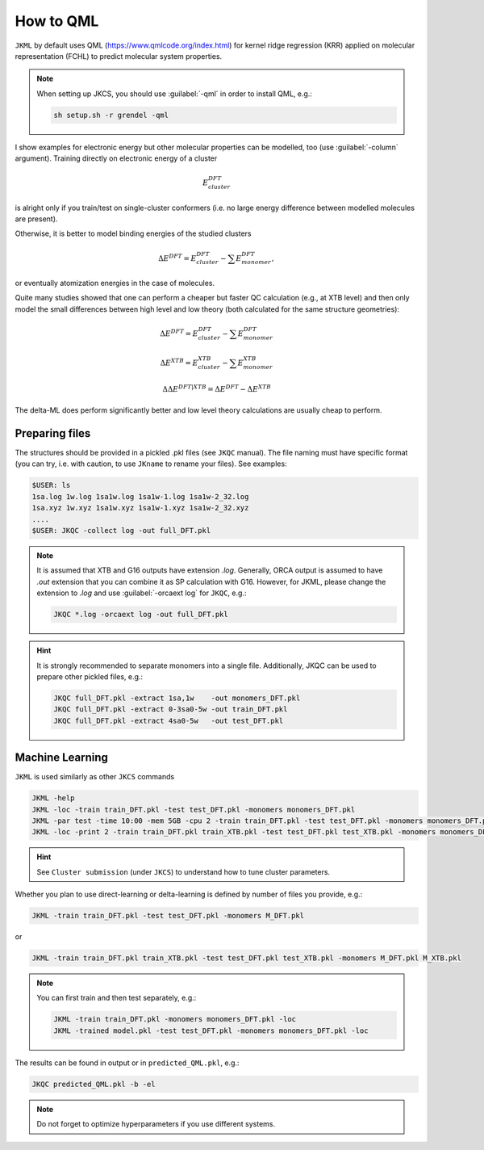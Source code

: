 ==========
How to QML
==========

``JKML`` by default uses QML (https://www.qmlcode.org/index.html) for kernel ridge regression (KRR) applied on molecular representation (FCHL) to predict molecular system properties. 

.. note::

   When setting up JKCS, you should use :guilabel:`-qml` in order to install QML, e.g.:
   
   .. code::
   
      sh setup.sh -r grendel -qml

I show examples for electronic energy but other molecular properties can be modelled, too (use :guilabel:`-column` argument). Training directly on electronic energy of a cluster 

.. math::
   E_{cluster}^{DFT}

is alright only if you train/test on single-cluster conformers (i.e. no large energy difference between modelled molecules are present).  

Otherwise, it is better to model binding energies of the studied clusters

.. math::
   \Delta E^{DFT} = E_{cluster}^{DFT} - \sum E_{monomer}^{DFT},

or eventually atomization energies in the case of molecules.

Quite many studies showed that one can perform a cheaper but faster QC calculation (e.g., at XTB level) and then only model the small differences between high level and low theory (both calculated for the same structure geometries):

.. math::
   \Delta E^{DFT} = E_{cluster}^{DFT} - \sum E_{monomer}^{DFT}
.. math::
   \Delta E^{XTB} = E_{cluster}^{XTB} - \sum E_{monomer}^{XTB}
.. math::
   \Delta\Delta E^{DFT|XTB} = \Delta E^{DFT} - \Delta E^{XTB}

The delta-ML does perform significantly better and low level theory calculations are usually cheap to perform.

Preparing files
---------------

The structures should be provided in a pickled .pkl files (see ``JKQC`` manual). The file naming must have specific format (you can try, i.e. with caution, to use ``JKname`` to rename your files). See examples:

.. code::
   
   $USER: ls
   1sa.log 1w.log 1sa1w.log 1sa1w-1.log 1sa1w-2_32.log
   1sa.xyz 1w.xyz 1sa1w.xyz 1sa1w-1.xyz 1sa1w-2_32.xyz
   ....
   $USER: JKQC -collect log -out full_DFT.pkl

.. note::

   It is assumed that XTB and G16 outputs have extension `.log`. Generally, ORCA output is assumed to have `.out` extension that you can combine it as SP calculation with G16. However, for JKML, please change the extension to `.log` and use :guilabel:`-orcaext log` for ``JKQC``, e.g.:
   
   .. code::
      
      JKQC *.log -orcaext log -out full_DFT.pkl

.. hint::

   It is strongly recommended to separate monomers into a single file. Additionally, JKQC can be used to prepare other pickled files, e.g.:
   
   .. code::
   
      JKQC full_DFT.pkl -extract 1sa,1w    -out monomers_DFT.pkl 
      JKQC full_DFT.pkl -extract 0-3sa0-5w -out train_DFT.pkl
      JKQC full_DFT.pkl -extract 4sa0-5w   -out test_DFT.pkl 

Machine Learning
----------------
      
``JKML`` is used similarly as other ``JKCS`` commands 

.. code::

   JKML -help
   JKML -loc -train train_DFT.pkl -test test_DFT.pkl -monomers monomers_DFT.pkl
   JKML -par test -time 10:00 -mem 5GB -cpu 2 -train train_DFT.pkl -test test_DFT.pkl -monomers monomers_DFT.pkl 
   JKML -loc -print 2 -train train_DFT.pkl train_XTB.pkl -test test_DFT.pkl test_XTB.pkl -monomers monomers_DFT.pkl monomers_XTB.pkl

.. hint::

   See ``Cluster submission`` (under ``JKCS``) to understand how to tune cluster parameters.

Whether you plan to use direct-learning or delta-learning is defined by number of files you provide, e.g.:

.. code::
 
   JKML -train train_DFT.pkl -test test_DFT.pkl -monomers M_DFT.pkl
   
or 

.. code::
 
   JKML -train train_DFT.pkl train_XTB.pkl -test test_DFT.pkl test_XTB.pkl -monomers M_DFT.pkl M_XTB.pkl

.. note::
 
   You can first train and then test separately, e.g.:
   
   .. code::
   
      JKML -train train_DFT.pkl -monomers monomers_DFT.pkl -loc
      JKML -trained model.pkl -test test_DFT.pkl -monomers monomers_DFT.pkl -loc     
    
The results can be found in output or in ``predicted_QML.pkl``, e.g.:

.. code::

   JKQC predicted_QML.pkl -b -el
   
.. note::

   Do not forget to optimize hyperparameters if you use different systems.



